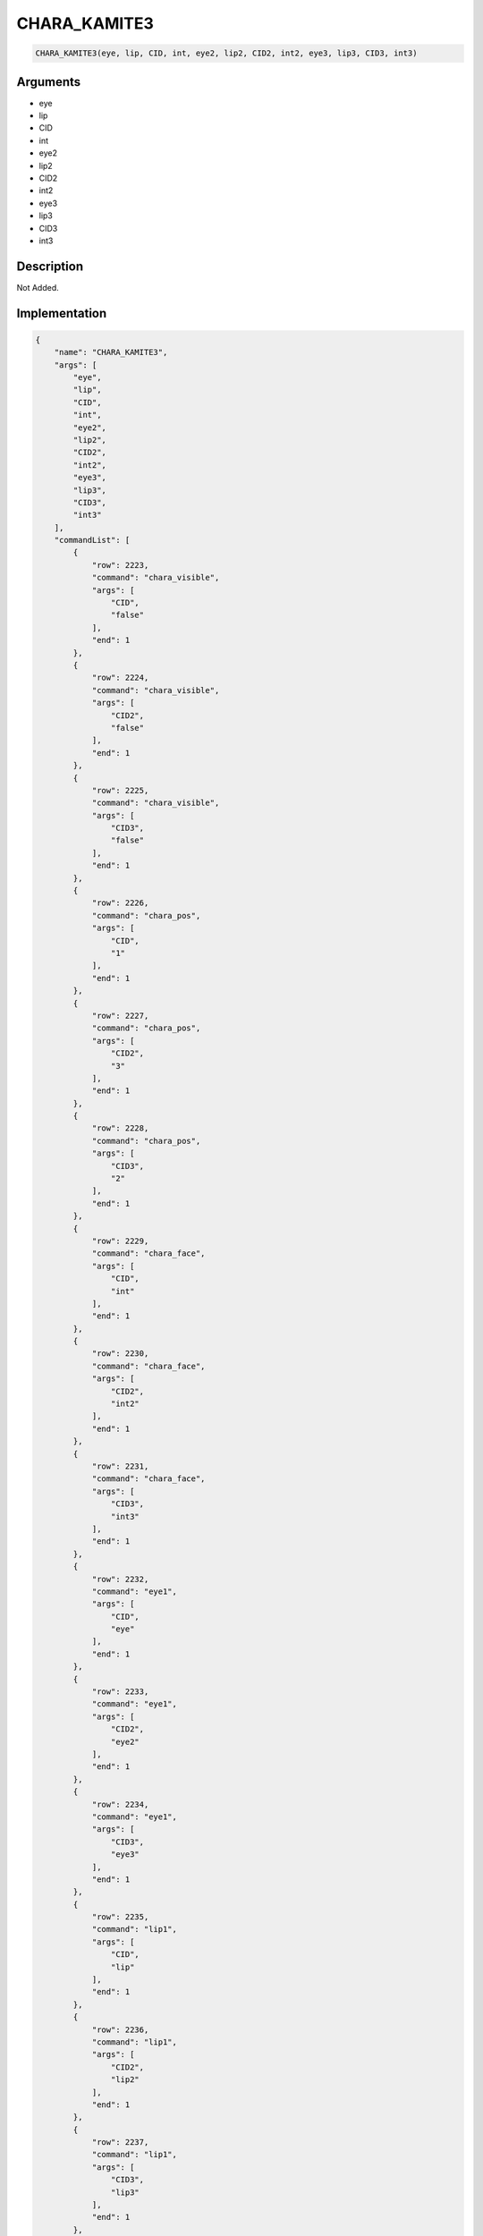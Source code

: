 .. _CHARA_KAMITE3:

CHARA_KAMITE3
========================

.. code-block:: text

	CHARA_KAMITE3(eye, lip, CID, int, eye2, lip2, CID2, int2, eye3, lip3, CID3, int3)


Arguments
------------

* eye
* lip
* CID
* int
* eye2
* lip2
* CID2
* int2
* eye3
* lip3
* CID3
* int3

Description
-------------

Not Added.

Implementation
-------------

.. code-block:: json

	{
	    "name": "CHARA_KAMITE3",
	    "args": [
	        "eye",
	        "lip",
	        "CID",
	        "int",
	        "eye2",
	        "lip2",
	        "CID2",
	        "int2",
	        "eye3",
	        "lip3",
	        "CID3",
	        "int3"
	    ],
	    "commandList": [
	        {
	            "row": 2223,
	            "command": "chara_visible",
	            "args": [
	                "CID",
	                "false"
	            ],
	            "end": 1
	        },
	        {
	            "row": 2224,
	            "command": "chara_visible",
	            "args": [
	                "CID2",
	                "false"
	            ],
	            "end": 1
	        },
	        {
	            "row": 2225,
	            "command": "chara_visible",
	            "args": [
	                "CID3",
	                "false"
	            ],
	            "end": 1
	        },
	        {
	            "row": 2226,
	            "command": "chara_pos",
	            "args": [
	                "CID",
	                "1"
	            ],
	            "end": 1
	        },
	        {
	            "row": 2227,
	            "command": "chara_pos",
	            "args": [
	                "CID2",
	                "3"
	            ],
	            "end": 1
	        },
	        {
	            "row": 2228,
	            "command": "chara_pos",
	            "args": [
	                "CID3",
	                "2"
	            ],
	            "end": 1
	        },
	        {
	            "row": 2229,
	            "command": "chara_face",
	            "args": [
	                "CID",
	                "int"
	            ],
	            "end": 1
	        },
	        {
	            "row": 2230,
	            "command": "chara_face",
	            "args": [
	                "CID2",
	                "int2"
	            ],
	            "end": 1
	        },
	        {
	            "row": 2231,
	            "command": "chara_face",
	            "args": [
	                "CID3",
	                "int3"
	            ],
	            "end": 1
	        },
	        {
	            "row": 2232,
	            "command": "eye1",
	            "args": [
	                "CID",
	                "eye"
	            ],
	            "end": 1
	        },
	        {
	            "row": 2233,
	            "command": "eye1",
	            "args": [
	                "CID2",
	                "eye2"
	            ],
	            "end": 1
	        },
	        {
	            "row": 2234,
	            "command": "eye1",
	            "args": [
	                "CID3",
	                "eye3"
	            ],
	            "end": 1
	        },
	        {
	            "row": 2235,
	            "command": "lip1",
	            "args": [
	                "CID",
	                "lip"
	            ],
	            "end": 1
	        },
	        {
	            "row": 2236,
	            "command": "lip1",
	            "args": [
	                "CID2",
	                "lip2"
	            ],
	            "end": 1
	        },
	        {
	            "row": 2237,
	            "command": "lip1",
	            "args": [
	                "CID3",
	                "lip3"
	            ],
	            "end": 1
	        },
	        {
	            "row": 2238,
	            "command": "KAMITE_IN_DEF",
	            "args": [
	                "CID"
	            ],
	            "end": 1
	        },
	        {
	            "row": 2239,
	            "command": "KAMITE_IN_DEF",
	            "args": [
	                "CID2"
	            ],
	            "end": 1
	        },
	        {
	            "row": 2240,
	            "command": "KAMITE_IN_DEF",
	            "args": [
	                "CID3"
	            ],
	            "end": 1
	        }
	    ]
	}

References
-------------
* :ref:`chara_visible`
* :ref:`chara_pos`
* :ref:`chara_face`
* :ref:`eye1`
* :ref:`lip1`
* :ref:`KAMITE_IN_DEF`
